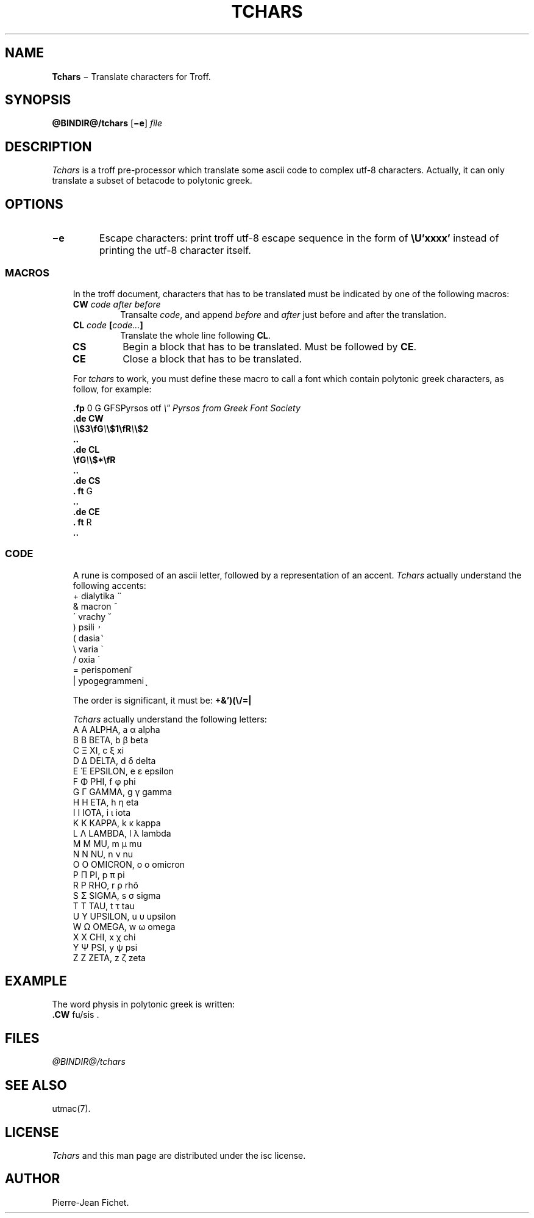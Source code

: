 .\"
.ig
Copyright (C) 2012-2018 Pierre Jean Fichet
<pierrejean dot fichet at posteo dot net>

Permission to use, copy, modify, and/or distribute this software for any
purpose with or without fee is hereby granted, provided that the above
copyright notice and this permission notice appear in all copies.

THE SOFTWARE IS PROVIDED "AS IS" AND THE AUTHOR DISCLAIMS ALL WARRANTIES
WITH REGARD TO THIS SOFTWARE INCLUDING ALL IMPLIED WARRANTIES OF
MERCHANTABILITY AND FITNESS. IN NO EVENT SHALL THE AUTHOR BE LIABLE FOR
ANY SPECIAL, DIRECT, INDIRECT, OR CONSEQUENTIAL DAMAGES OR ANY DAMAGES
WHATSOEVER RESULTING FROM LOSS OF USE, DATA OR PROFITS, WHETHER IN AN
ACTION OF CONTRACT, NEGLIGENCE OR OTHER TORTIOUS ACTION, ARISING OUT OF
OR IN CONNECTION WITH THE USE OR PERFORMANCE OF THIS SOFTWARE.
..
.\" DA Pierre-Jean Fichet
.\" DS Utroff tchars manual
.\" DT Utroff tchars manual
.\" DK utroff tchars troff nroff heirloom tmac xml
.
.
.
.TH TCHARS 1 2018-04-14
.
.
.
.SH NAME
.PP
\fBTchars\fR − Translate characters for Troff.
.
.
.
.SH SYNOPSIS
.PP
\fB@BINDIR@/tchars\fR
[\fB−e\fR]
\fIfile\fR
.
.
.
.SH DESCRIPTION
.PP
\fITchars\fR is a troff pre-processor which translate some
ascii code to complex utf-8 characters. Actually, it can
only translate a subset of betacode to polytonic greek.
.
.
.
.SH OPTIONS
.TP
\&\fB−e\fR
Escape characters: print troff utf-8 escape sequence in the
form of \fB\eU'xxxx'\fR instead of printing the utf-8
character itself.
.
.
.
.SS MACROS
.RS 3
.PP
In the troff document, characters that has to be translated
must be indicated by one of the following macros:
.TP
\&\fBCW\fR \fIcode after before\fR
Transalte \fIcode\fR, and append \fIbefore\fR and
\fIafter\fR just before and after the translation.
.TP
\&\fBCL\fR \fIcode\fR \fB[\fR\fIcode...\fR\fB]\fR
Translate the whole line following \fBCL\fR.
.TP
\&\fBCS\fR
Begin a block that has to be translated. Must be followed by
\fBCE\fR.
.TP
\&\fBCE\fR
Close a block that has to be translated.
.PP
For \fItchars\fR to work, you must define these macro to
call a font which contain polytonic greek characters, as
follow, for example:
.PP
.EX
\fB.\fR\fBfp\fR 0 G GFSPyrsos otf \fI\e" Pyrsos from Greek Font Society\fR
\fB.\fR\fBde\fR \fBCW\fR
\fI\e\fR\fB\e$3\fR\fB\efG\fR\fI\e\fR\fB\e$1\fR\fB\efR\fR\fI\e\fR\fB\e$2\fR
\fB.\fR\fB.\fR
\fB.\fR\fBde\fR \fBCL\fR
\fB\efG\fR\fI\e\fR\fB\e$*\fR\fB\efR\fR
\fB.\fR\fB.\fR
\fB.\fR\fBde\fR \fBCS\fR
\fB.\fR \fBft\fR G
\fB.\fR\fB.\fR
\fB.\fR\fBde\fR \fBCE\fR
\fB.\fR \fBft\fR R
\fB.\fR\fB.\fR
.EE
.
.
.
.SS CODE
.RS 3
.PP
A rune is composed of an ascii letter, followed by a
representation of an accent.
\fITchars\fR actually understand the following accents:
.TP
\&+ dialytika ̈
.TP
\&& macron ̄
.TP
\&´ vrachy ̆
.TP
\&) psili ̓
.TP
\&( dasia ̔
.TP
\&\e varia ̀
.TP
\&/ oxia ́
.TP
\&= perispomeni ͂
.TP
\&| ypogegrammeni ͅ
.PP
The order is significant, it
must be: \fB+&')(\e/=|\fR
.PP
\fITchars\fR actually understand the following letters:
.TP
\&A Α ALPHA, a α alpha
.TP
\&B Β BETA, b β beta
.TP
\&C Ξ XI, c ξ xi
.TP
\&D Δ DELTA, d δ delta
.TP
\&E Ἑ EPSILON, e ε epsilon
.TP
\&F Φ PHI, f φ phi
.TP
\&G Γ GAMMA, g γ gamma
.TP
\&H Η ETA, h η eta
.TP
\&I Ι IOTA, i ι iota
.TP
\&K Κ KAPPA, k κ kappa
.TP
\&L Λ LAMBDA, l λ lambda
.TP
\&M Μ MU, m μ mu
.TP
\&N Ν NU, n ν nu
.TP
\&O Ο OMICRON, o ο omicron
.TP
\&P Π PI, p π pi
.TP
\&R Ρ RHO, r ρ rhô
.TP
\&S Σ SIGMA, s σ sigma
.TP
\&T Τ TAU, t τ tau
.TP
\&U Υ UPSILON, u υ upsilon
.TP
\&W Ω OMEGA, w ω omega
.TP
\&X Χ CHI, x χ chi
.TP
\&Y Ψ PSI, y ψ psi
.TP
\&Z Ζ ZETA, z ζ zeta
.
.
.
.SH EXAMPLE
.PP
.EX
The word physis in polytonic greek is written:
\fB.\fR\fBCW\fR fu/sis .
.EE
.
.
.
.SH FILES
.PP
\fI@BINDIR@/tchars\fR
.
.
.
.SH SEE ALSO
.PP
utmac(7).
.
.
.
.SH LICENSE
.PP
\fITchars\fR and this man page are distributed under the
isc license.
.
.
.
.SH AUTHOR
.PP
Pierre-Jean Fichet.
